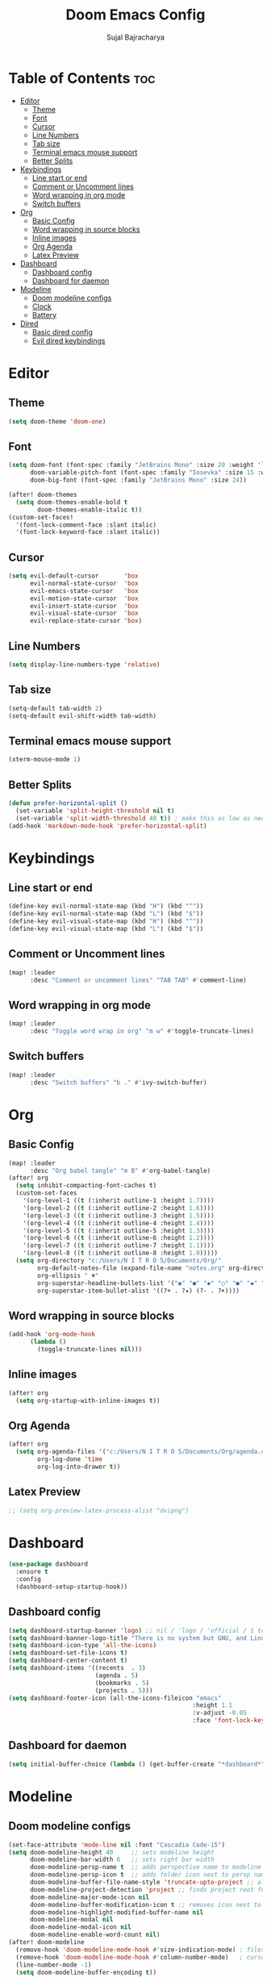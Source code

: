 #+TITLE: Doom Emacs Config
#+AUTHOR: Sujal Bajracharya
#+STARTUP: showeverything
#+OPTIONS: toc:2
#+PROPERTY: header-args :tangle config.el

* Table of Contents :toc:
- [[#editor][Editor]]
  - [[#theme][Theme]]
  - [[#font][Font]]
  - [[#cursor][Cursor]]
  - [[#line-numbers][Line Numbers]]
  - [[#tab-size][Tab size]]
  - [[#terminal-emacs-mouse-support][Terminal emacs mouse support]]
  - [[#better-splits][Better Splits]]
- [[#keybindings][Keybindings]]
  - [[#line-start-or-end][Line start or end]]
  - [[#comment-or-uncomment-lines][Comment or Uncomment lines]]
  - [[#word-wrapping-in-org-mode][Word wrapping in org mode]]
  - [[#switch-buffers][Switch buffers]]
- [[#org][Org]]
  - [[#basic-config][Basic Config]]
  - [[#word-wrapping-in-source-blocks][Word wrapping in source blocks]]
  - [[#inline-images][Inline images]]
  - [[#org-agenda][Org Agenda]]
  - [[#latex-preview][Latex Preview]]
- [[#dashboard][Dashboard]]
  - [[#dashboard-config][Dashboard config]]
  - [[#dashboard-for-daemon][Dashboard for daemon]]
- [[#modeline][Modeline]]
  - [[#doom-modeline-configs][Doom modeline configs]]
  - [[#clock][Clock]]
  - [[#battery][Battery]]
- [[#dired][Dired]]
  - [[#basic-dired-config][Basic dired config]]
  - [[#evil-dired-keybindings][Evil dired keybindings]]

* Editor
** Theme
#+begin_src emacs-lisp
(setq doom-theme 'doom-one)
#+end_src

** Font
#+begin_src emacs-lisp
(setq doom-font (font-spec :family "JetBrains Mono" :size 20 :weight 'light)
      doom-variable-pitch-font (font-spec :family "Iosevka" :size 15 :weight 'light)
      doom-big-font (font-spec :family "JetBrains Mono" :size 24))

(after! doom-themes
  (setq doom-themes-enable-bold t
        doom-themes-enable-italic t))
(custom-set-faces!
  '(font-lock-comment-face :slant italic)
  '(font-lock-keyword-face :slant italic))
#+end_src

#+RESULTS:
| doom--customize-themes-h-28 | doom--customize-themes-h-30 | doom--customize-themes-h-31 |

** Cursor
#+begin_src emacs-lisp
(setq evil-default-cursor       'box
      evil-normal-state-cursor  'box
      evil-emacs-state-cursor   'box
      evil-motion-state-cursor  'box
      evil-insert-state-cursor  'box
      evil-visual-state-cursor  'box
      evil-replace-state-cursor 'box)
#+end_src

** Line Numbers
#+begin_src emacs-lisp
(setq display-line-numbers-type 'relative)
#+end_src

** Tab size
#+begin_src emacs-lisp
(setq-default tab-width 2)
(setq-default evil-shift-width tab-width)
#+end_src

** Terminal emacs mouse support
#+begin_src emacs-lisp
(xterm-mouse-mode 1)
#+end_src

** Better Splits
#+begin_src emacs-lisp
(defun prefer-horizontal-split ()
  (set-variable 'split-height-threshold nil t)
  (set-variable 'split-width-threshold 40 t)) ; make this as low as needed
(add-hook 'markdown-mode-hook 'prefer-horizontal-split)
#+end_src


* Keybindings
** Line start or end
#+begin_src emacs-lisp
(define-key evil-normal-state-map (kbd "H") (kbd "^"))
(define-key evil-normal-state-map (kbd "L") (kbd "$"))
(define-key evil-visual-state-map (kbd "H") (kbd "^"))
(define-key evil-visual-state-map (kbd "L") (kbd "$"))
#+end_src

** Comment or Uncomment lines
#+begin_src emacs-lisp
(map! :leader
      :desc "Comment or uncomment lines" "TAB TAB" #'comment-line)
#+end_src

** Word wrapping in org mode
#+begin_src emacs-lisp
(map! :leader
      :desc "Toggle word wrap in org" "m w" #'toggle-truncate-lines)
#+end_src

** Switch buffers
#+begin_src emacs-lisp
(map! :leader
      :desc "Switch buffers" "b ." #'ivy-switch-buffer)
#+end_src

* Org
** Basic Config
#+begin_src emacs-lisp
(map! :leader
      :desc "Org babel tangle" "m B" #'org-babel-tangle)
(after! org
  (setq inhibit-compacting-font-caches t)
  (custom-set-faces
    '(org-level-1 ((t (:inherit outline-1 :height 1.7))))
    '(org-level-2 ((t (:inherit outline-2 :height 1.6))))
    '(org-level-3 ((t (:inherit outline-3 :height 1.5))))
    '(org-level-4 ((t (:inherit outline-4 :height 1.4))))
    '(org-level-5 ((t (:inherit outline-5 :height 1.3))))
    '(org-level-6 ((t (:inherit outline-6 :height 1.2))))
    '(org-level-7 ((t (:inherit outline-7 :height 1.1))))
    '(org-level-8 ((t (:inherit outline-8 :height 1.0)))))
  (setq org-directory "c:/Users/N I T R O 5/Documents/Org/"
        org-default-notes-file (expand-file-name "notes.org" org-directory)
        org-ellipsis " ▼"
        org-superstar-headline-bullets-list '("◉" "●" "◆" "○" "●" "◆" "○")
        org-superstar-item-bullet-alist '((?+ . ?✦) (?- . ?➤))))
#+end_src

** Word wrapping in source blocks
#+begin_src emacs-lisp
(add-hook 'org-mode-hook
      (lambda ()
        (toggle-truncate-lines nil)))
#+end_src

** Inline images
#+begin_src emacs-lisp
(after! org
  (setq org-startup-with-inline-images t))
#+end_src

** Org Agenda
#+begin_src emacs-lisp
(after! org
  (setq org-agenda-files '("c:/Users/N I T R O 5/Documents/Org/agenda.org")
        org-log-done 'time
        org-log-into-drawer t))
#+end_src

** Latex Preview
#+begin_src emacs-lisp
;; (setq org-preview-latex-process-alist "dvipng")
#+end_src

* Dashboard
#+begin_src emacs-lisp
(use-package dashboard
  :ensure t
  :config
  (dashboard-setup-startup-hook))
#+end_src

** Dashboard config
#+begin_src emacs-lisp
(setq dashboard-startup-banner 'logo) ;; nil / 'logo / 'official / 1 to 4 / "path"
(setq dashboard-banner-logo-title "There is no system but GNU, and Linux is one of its kernels")
(setq dashboard-icon-type 'all-the-icons)
(setq dashboard-set-file-icons t)
(setq dashboard-center-content t)
(setq dashboard-items '((recents  . 3)
                        (agenda . 5)
                        (bookmarks . 5)
                        (projects . 5)))
(setq dashboard-footer-icon (all-the-icons-fileicon "emacs"
                                                   :height 1.1
                                                   :v-adjust -0.05
                                                   :face 'font-lock-keyword-face))
#+end_src

** Dashboard for daemon
#+begin_src emacs-lisp
(setq initial-buffer-choice (lambda () (get-buffer-create "*dashboard*")))
#+end_src

#+RESULTS:
| lambda | nil | (get-buffer-create *dashboard*) |


* Modeline
** Doom modeline configs
#+begin_src emacs-lisp
(set-face-attribute 'mode-line nil :font "Cascadia Code-15")
(setq doom-modeline-height 40     ;; sets modeline height
      doom-modeline-bar-width 6   ;; sets right bar width
      doom-modeline-persp-name t  ;; adds perspective name to modeline
      doom-modeline-persp-icon t  ;; adds folder icon next to persp name when set to t
      doom-modeline-buffer-file-name-style 'truncate-upto-project ;; almost full path to file
      doom-modeline-project-detection 'project ;; finds project root folder
      doom-modeline-major-mode-icon nil
      doom-modeline-buffer-modification-icon t ;; removes icon next to file path when file is changed when set to nil
      doom-modeline-highlight-modified-buffer-name nil
      doom-modeline-modal nil
      doom-modeline-modal-icon nil
      doom-modeline-enable-word-count nil)
(after! doom-modeline
  (remove-hook 'doom-modeline-mode-hook #'size-indication-mode) ; filesize in modeline
  (remove-hook 'doom-modeline-mode-hook #'column-number-mode)   ; cursor column in modeline
  (line-number-mode -1)
  (setq doom-modeline-buffer-encoding t))
#+end_src

** Clock
#+begin_src emacs-lisp
(use-package time
  :ensure nil
  :hook (after-init . display-time-mode)
  :custom
  (display-time-default-load-average nil))
#+end_src

** Battery
#+begin_src emacs-lisp
;; (use-package battery
;;   :ensure nil
;;   :hook (after-init . display-battery-mode))
#+end_src

#+RESULTS:
| doom-init-fonts-h | doom-init-theme-h | org-persist-load-all | display-time-mode | (closure (t) nil (dashboard-insert-startupify-lists)) | doom-init-local-var-hooks-h | doom--reset-inhibited-vars-h | w32-check-shell-configuration | tramp-register-archive-autoload-file-name-handler | magit-maybe-define-global-key-bindings |

* Dired
** Basic dired config
#+begin_src emacs-lisp
(map! :leader
      (:prefix ("d" . "dired")
       :desc "Open dired" "d" #'dired
       :desc "Dired jump to current" "j" #'dired-jump)
      (:after dired
       (:map dired-mode-map
        :desc "Peep-dired image previews" "d p" #'peep-dired
        :desc "Dired view file"           "d v" #'dired-view-file)))
(add-hook 'dired-mode-hook 'all-the-icons-dired-mode)
#+end_src

** Evil dired keybindings
#+begin_src emacs-lisp
(evil-define-key 'normal dired-mode-map
  (kbd "M-RET") 'dired-display-file
  (kbd "h") 'dired-up-directory
  (kbd "l") 'dired-find-file ; use dired-find-file instead of dired-open.
  (kbd "m") 'dired-mark
  (kbd "t") 'dired-toggle-marks
  (kbd "u") 'dired-unmark
  (kbd "C") 'dired-do-copy
  (kbd "D") 'dired-do-delete
  (kbd "J") 'dired-goto-file
  (kbd "M") 'dired-do-chmod
  (kbd "O") 'dired-do-chown
  (kbd "P") 'dired-do-print
  (kbd "R") 'dired-do-rename
  (kbd "T") 'dired-do-touch
  (kbd "Y") 'dired-copy-filenamecopy-filename-as-kill ; copies filename to kill ring.
  (kbd "Z") 'dired-do-compress
  (kbd "+") 'dired-create-directory
  (kbd "-") 'dired-do-kill-lines
  (kbd "% l") 'dired-downcase
  (kbd "% m") 'dired-mark-files-regexp
  (kbd "% u") 'dired-upcase
  (kbd "* %") 'dired-mark-files-regexp
  (kbd "* .") 'dired-mark-extension
  (kbd "* /") 'dired-mark-directories
  (kbd "; d") 'epa-dired-do-decrypt
  (kbd "; e") 'epa-dired-do-encrypt)
#+end_src

